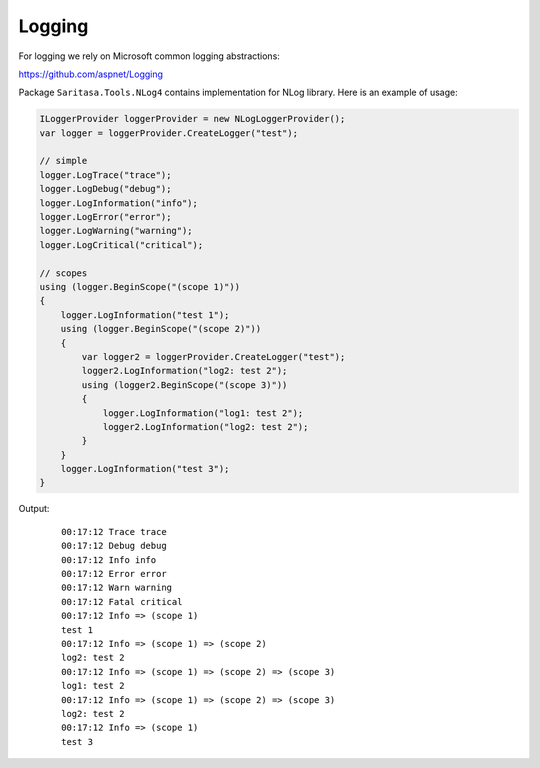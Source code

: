 Logging
=======

For logging we rely on Microsoft common logging abstractions:

https://github.com/aspnet/Logging

Package ``Saritasa.Tools.NLog4`` contains implementation for NLog library. Here is an example of usage:

.. code-block:: c#

    ILoggerProvider loggerProvider = new NLogLoggerProvider();
    var logger = loggerProvider.CreateLogger("test");

    // simple
    logger.LogTrace("trace");
    logger.LogDebug("debug");
    logger.LogInformation("info");
    logger.LogError("error");
    logger.LogWarning("warning");
    logger.LogCritical("critical");

    // scopes
    using (logger.BeginScope("(scope 1)"))
    {
        logger.LogInformation("test 1");
        using (logger.BeginScope("(scope 2)"))
        {
            var logger2 = loggerProvider.CreateLogger("test");
            logger2.LogInformation("log2: test 2");
            using (logger2.BeginScope("(scope 3)"))
            {
                logger.LogInformation("log1: test 2");
                logger2.LogInformation("log2: test 2");
            }
        }
        logger.LogInformation("test 3");
    }

Output:

    ::

        00:17:12 Trace trace
        00:17:12 Debug debug
        00:17:12 Info info
        00:17:12 Error error
        00:17:12 Warn warning
        00:17:12 Fatal critical
        00:17:12 Info => (scope 1)
        test 1
        00:17:12 Info => (scope 1) => (scope 2)
        log2: test 2
        00:17:12 Info => (scope 1) => (scope 2) => (scope 3)
        log1: test 2
        00:17:12 Info => (scope 1) => (scope 2) => (scope 3)
        log2: test 2
        00:17:12 Info => (scope 1)
        test 3